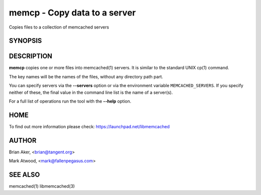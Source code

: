 =============================
memcp - Copy data to a server
=============================


Copies files to a collection of memcached servers


--------
SYNOPSIS
--------

.. program:: memcp

.. option:: --help


-----------
DESCRIPTION
-----------


\ **memcp**\  copies one or more files into memcached(1) servers.
It is similar to the standard UNIX cp(1) command.

The key names will be the names of the files,
without any directory path part.

You can specify servers via the \ **--servers**\  option or via the
environment variable \ ``MEMCACHED_SERVERS``\ . If you specify neither of
these, the final value in the command line list is the name of a
server(s).

For a full list of operations run the tool with the \ **--help**\  option.


----
HOME
----


To find out more information please check:
`https://launchpad.net/libmemcached <https://launchpad.net/libmemcached>`_


------
AUTHOR
------


Brian Aker, <brian@tangent.org>

Mark Atwood, <mark@fallenpegasus.com>


--------
SEE ALSO
--------


memcached(1) libmemcached(3)

